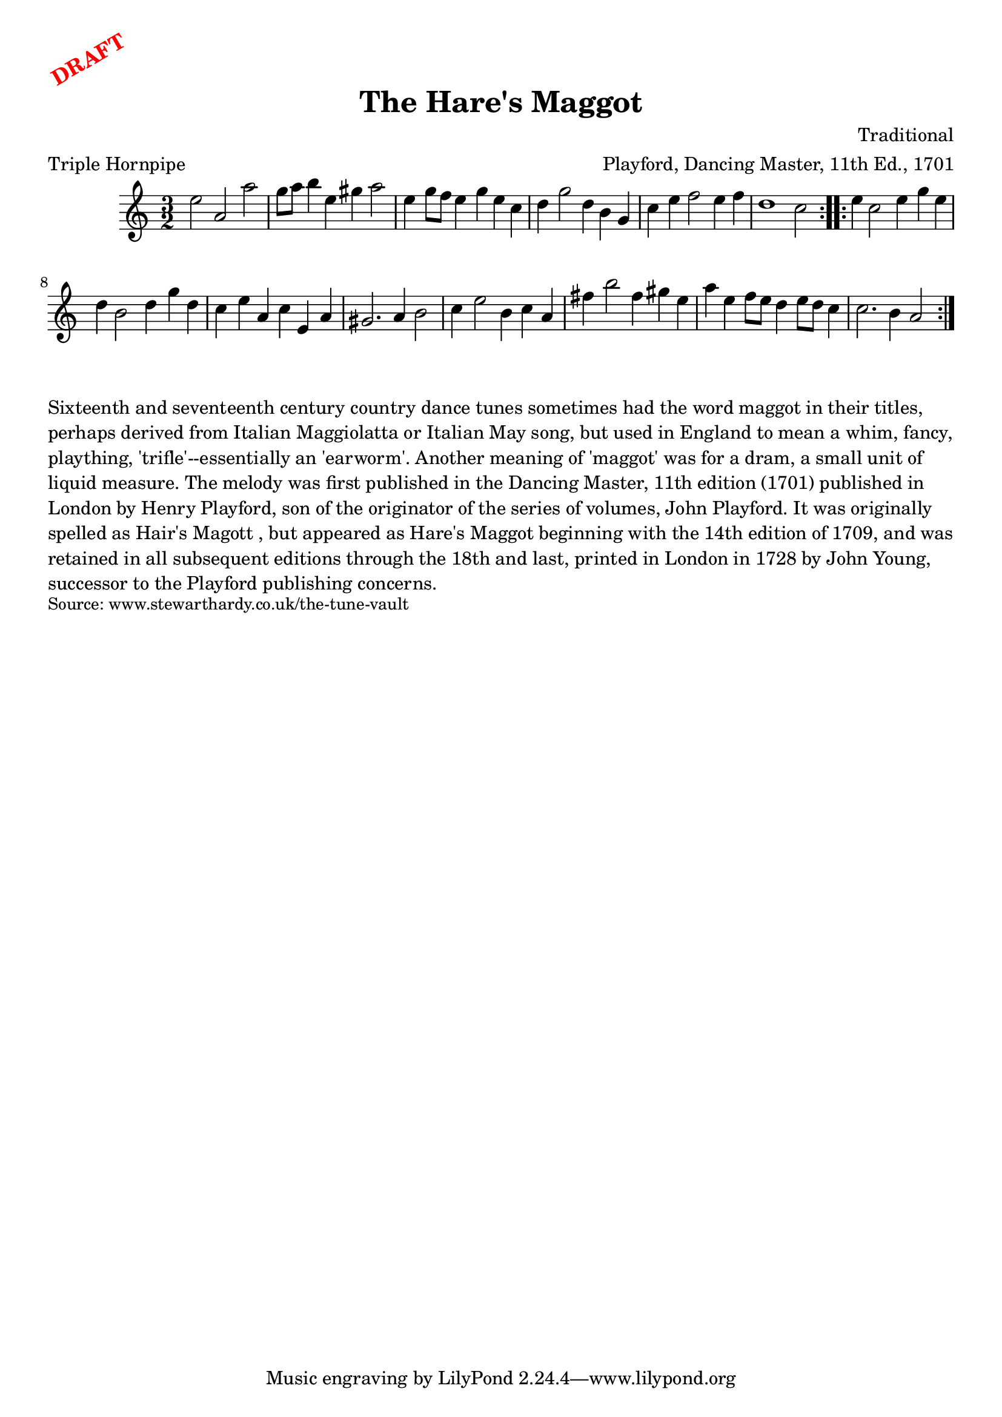 \version "2.20.0"
\language "english"

\paper {
  print-all-headers = ##t
}

\markup \rotate #30 \large \bold \with-color "red" "DRAFT"

\score {
  \header {
    arranger = "Playford, Dancing Master, 11th Ed., 1701"
    composer = "Traditional"
    meter = "Triple Hornpipe"
    origin = "England"
    title = "The Hare's Maggot"
  }

  \relative c'' {
    \time 3/2
    \key a \minor

    \repeat volta 2 {
      e2 a, a' |
      g8 a b4 e, gs a2 |
      e4 g8 f e4 g e c |
      d4 g2 d4 b g |
      c4 e f2 e4 f |
      d1 c2 |
    }

    \repeat volta 2 {
      e4 c2 e4 g e |
      d4 b2 d4 g d |
      c4 e a, c e, a |
      gs2. a4 b2 |
      c4 e2 b4 c a |
      fs'4 b2 fs4 gs e |
      a4 e f8 e d4 e8 d c4 |
      c2. b4 a2 |
    }
  }
}

\markup \wordwrap {
  Sixteenth and seventeenth century country dance tunes sometimes had the word "maggot" in their titles, perhaps derived from Italian Maggiolatta or Italian May song, but used in England to mean a whim, fancy, plaything, 'trifle'--essentially an 'earworm'. Another meaning of 'maggot' was for a dram, a small unit of liquid measure. The melody was first published in the Dancing Master, 11th edition (1701) published in London by Henry Playford, son of the originator of the series of volumes, John Playford. It was originally spelled as "Hair's Magott", but appeared as "Hare's Maggot" beginning with the 14th edition of 1709, and was retained in all subsequent editions through the 18th and last, printed in London in 1728 by John Young, successor to the Playford publishing concerns.
}
\markup \smaller \wordwrap { Source: www.stewarthardy.co.uk/the-tune-vault }